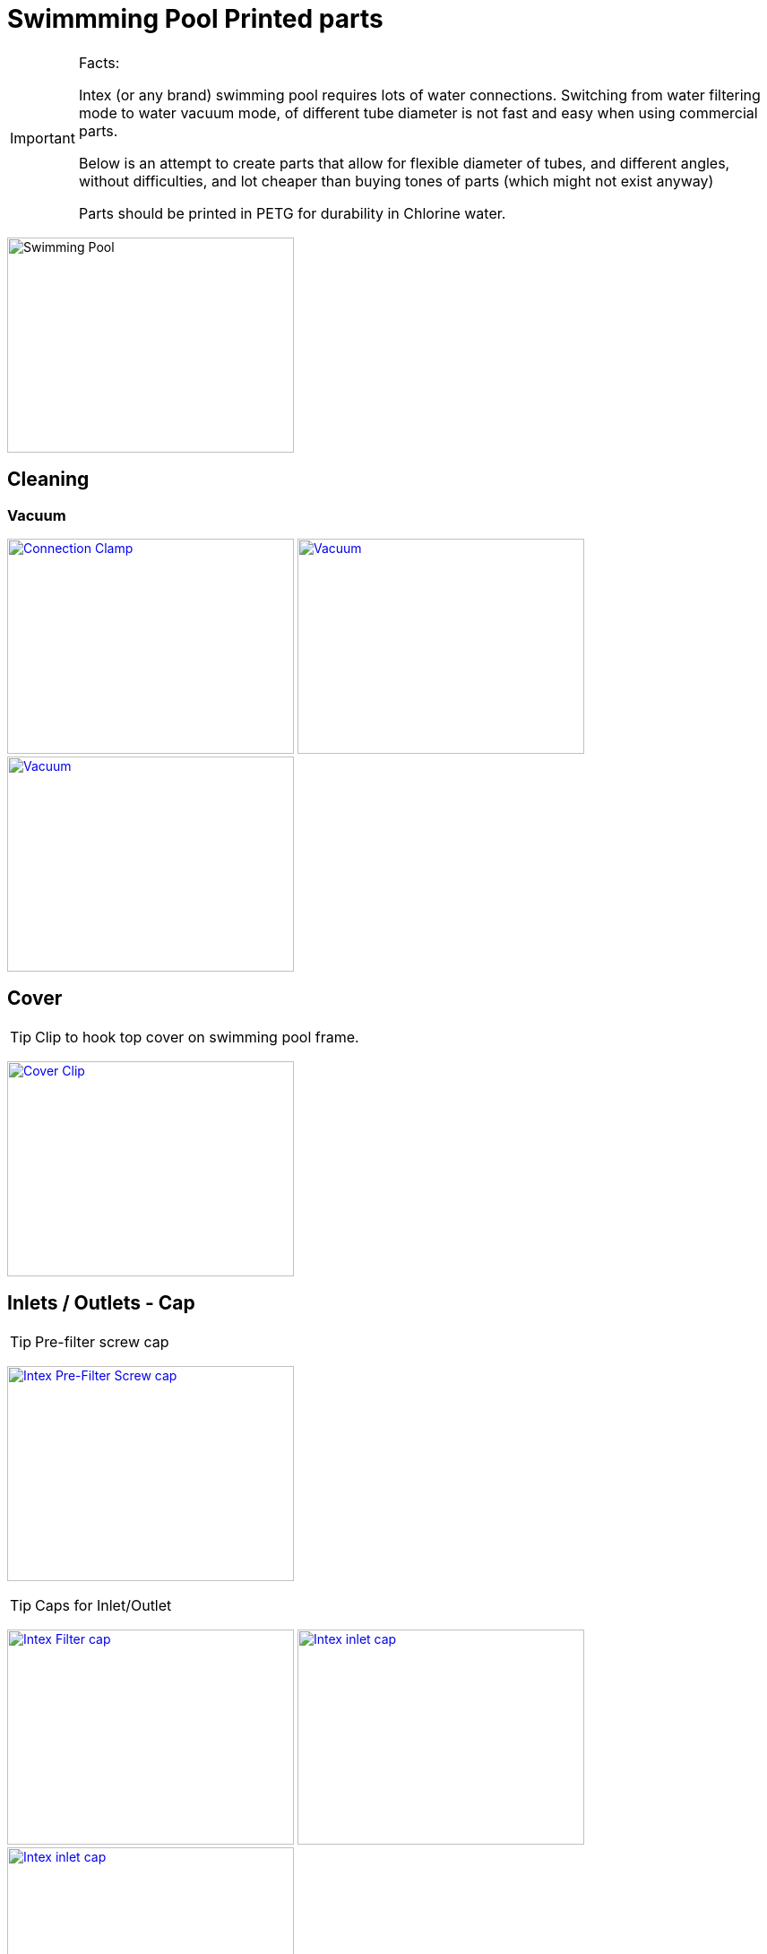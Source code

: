 
= Swimmming Pool Printed parts

[IMPORTANT]
====
Facts:

Intex (or any brand) swimming pool requires lots of water connections.
Switching from water filtering mode to water vacuum mode, of different tube diameter is not fast and easy when using commercial parts.

Below is an attempt to create parts that allow for flexible diameter of tubes, and different angles, without difficulties, and lot cheaper than buying tones of parts (which might not exist anyway)

Parts should be printed in PETG for durability in Chlorine water.
====

image:{rootdir}/models/swimming-pool-intex/swimming-pool-intex.jpg[Swimming Pool, 320,240]

== Cleaning

=== Vacuum

image:{rootdir}/models/swimming-pool-intex/cleaning-vacuum/intex-stand-connection-clamp.png[Connection Clamp, 320, 240,link="{giturl}/models/swimming-pool-intex/cleaning-vacuum/cleaning-vacuum-parts.scad"] image:{rootdir}/models/swimming-pool-intex/cleaning-vacuum/cleaning-vacuum.png[Vacuum, 320, 240,link="{giturl}/models/swimming-pool-intex/cleaning-vacuum/cleaning-vacuum-parts.scad"] image:{rootdir}/models/swimming-pool-intex/cleaning-vacuum/cleaning-vacuum-square.png[Vacuum, 320, 240,link="{giturl}/models/swimming-pool-intex/cleaning-vacuum/cleaning-vacuum-parts.scad"]

== Cover

TIP: Clip to hook top cover on swimming pool frame.

image:{rootdir}/models/swimming-pool-intex/cover-clip/cover-clip.png[Cover Clip, 320, 240,link="{giturl}/models/swimming-pool-intex/cover-clip/cover-clip.scad"]

== Inlets / Outlets - Cap

TIP: Pre-filter screw cap

image:{rootdir}/models/swimming-pool-intex/intex-inlets-outlets/intex-prefilter-top.png[Intex Pre-Filter Screw cap, 320,240,link="{giturl}/models/swimming-pool-intex/intex-inlets-outlets/intex-prefilter-top.scad"]

TIP: Caps for Inlet/Outlet

image:{rootdir}/models/swimming-pool-intex/intex-inlets-outlets/intex-inlets-outlets-filter-cap.png[Intex Filter cap, 320,240,link="{giturl}/models/swimming-pool-intex/intex-inlets-outlets/intex-inlets-outlets.scad"] image:{rootdir}/models/swimming-pool-intex/intex-inlets-outlets/intex-inlet-cap-bottom.png[Intex inlet cap, 320,240,link="{giturl}/models/swimming-pool-intex/intex-inlets-outlets/intex-inlets-outlets.scad"] image:{rootdir}/models/swimming-pool-intex/intex-inlets-outlets/intex-inlet-cap-top.png[Intex inlet cap, 320,240,link="{giturl}/models/swimming-pool-intex/intex-inlets-outlets/intex-inlets-outlets.scad"]

TIP: Cap adaptors to plug various diameters tools

image:{rootdir}/models/swimming-pool-intex/intex-inlets-outlets/intex-inlet-adaptor-bottom.png[Intex inlet adaptor, 320,240,link="{giturl}/models/swimming-pool-intex/intex-inlets-outlets/intex-inlets-outlets.scad"] image:{rootdir}/models/swimming-pool-intex/intex-inlets-outlets/intex-inlet-adaptor-top.png[Intex inlet adaptor, 320,240,link="{giturl}/models/swimming-pool-intex/intex-inlets-outlets/intex-inlets-outlets.scad"]

TIP: Various diameters tools

image:{rootdir}/models/swimming-pool-intex/intex-inlets-outlets/intex-inlet-adaptor-hose-plug-bottom.png[Intex inlet adaptor to hose, 320,240,link="{giturl}/models/swimming-pool-intex/intex-inlets-outlets/intex-inlets-outlets.scad"] image:{rootdir}/models/swimming-pool-intex/intex-inlets-outlets/intex-inlet-adaptor-hose-plug-top.png[Intex inlet adaptor to hose, 320,240,link="{giturl}/models/swimming-pool-intex/intex-inlets-outlets/intex-inlets-outlets.scad"]

image:{rootdir}/models/swimming-pool-intex/intex-inlets-outlets/intex-outlet-adaptor-65.png[Intex Outlet with angle 65, 320,240,link="{giturl}/models/swimming-pool-intex/intex-inlets-outlets/intex-inlets-outlets.scad"] image:{rootdir}/models/swimming-pool-intex/intex-inlets-outlets/intex-outlet-adaptor-90.png[Intex Outlet with angle 90, 320,240,link="{giturl}/models/swimming-pool-intex/intex-inlets-outlets/intex-inlets-outlets.scad"] image:{rootdir}/models/swimming-pool-intex/intex-inlets-outlets//intex-inlet-plug-38mm.png[Intex Inlet/Outlet 38mm plug, 320,240,link="{giturl}/models/swimming-pool-intex/intex-inlets-outlets/intex-inlets-outlets.scad"]

TIP: Photo example

image:{rootdir}/models/swimming-pool-intex/intex-inlets-outlets/intex-inlet-parts-hose.jpg[Printed Parts, 350,240,link="{giturl}/models/swimming-pool-intex/intex-inlets-outlets/intex-inlets-outlets.scad"] image:{rootdir}/models/swimming-pool-intex/intex-inlets-outlets/intex-inlet-adaptor-hose.jpg[Mounted Parts, 320,240,link="{giturl}/models/swimming-pool-intex/intex-inlets-outlets/intex-inlets-outlets.scad"]

== Resources

Here are few ressources which inspired for above designs:

* Adopted:
** link:https://www.thingiverse.com/thing:14028[Water Hose Connector]

* Ideas to adapt/fix:
** link:https://www.thingiverse.com/thing:3693994[Filter Idea (no scad)]
** Inlets (vacuum)
*** link:https://www.thingiverse.com/thing:1649784[Vacuum cleaner (scad tested)]
*** link:https://www.thingiverse.com/thing:380387[Vacuum cleaner (scad)]
*** link:https://www.thingiverse.com/thing:25638[Vacuum cleaner (scad)]
*** link:https://www.thingiverse.com/thing:1693957[Inlet cap (scad)]
*** link:https://www.thingiverse.com/thing:1664056[Vacuum cleaner (no scad)]
** outlets
*** link:https://www.thingiverse.com/thing:2430487[Outlet adapter (scad)]
*** link:https://www.thingiverse.com/thing:2425707[Outlet bender (scad)]

